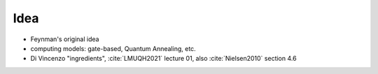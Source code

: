 
Idea
====

- Feynman's original idea
- computing models: gate-based, Quantum Annealing, etc.
- Di Vincenzo "ingredients",
  :cite:`LMUQH2021` lecture 01,
  also :cite:`Nielsen2010` section 4.6
